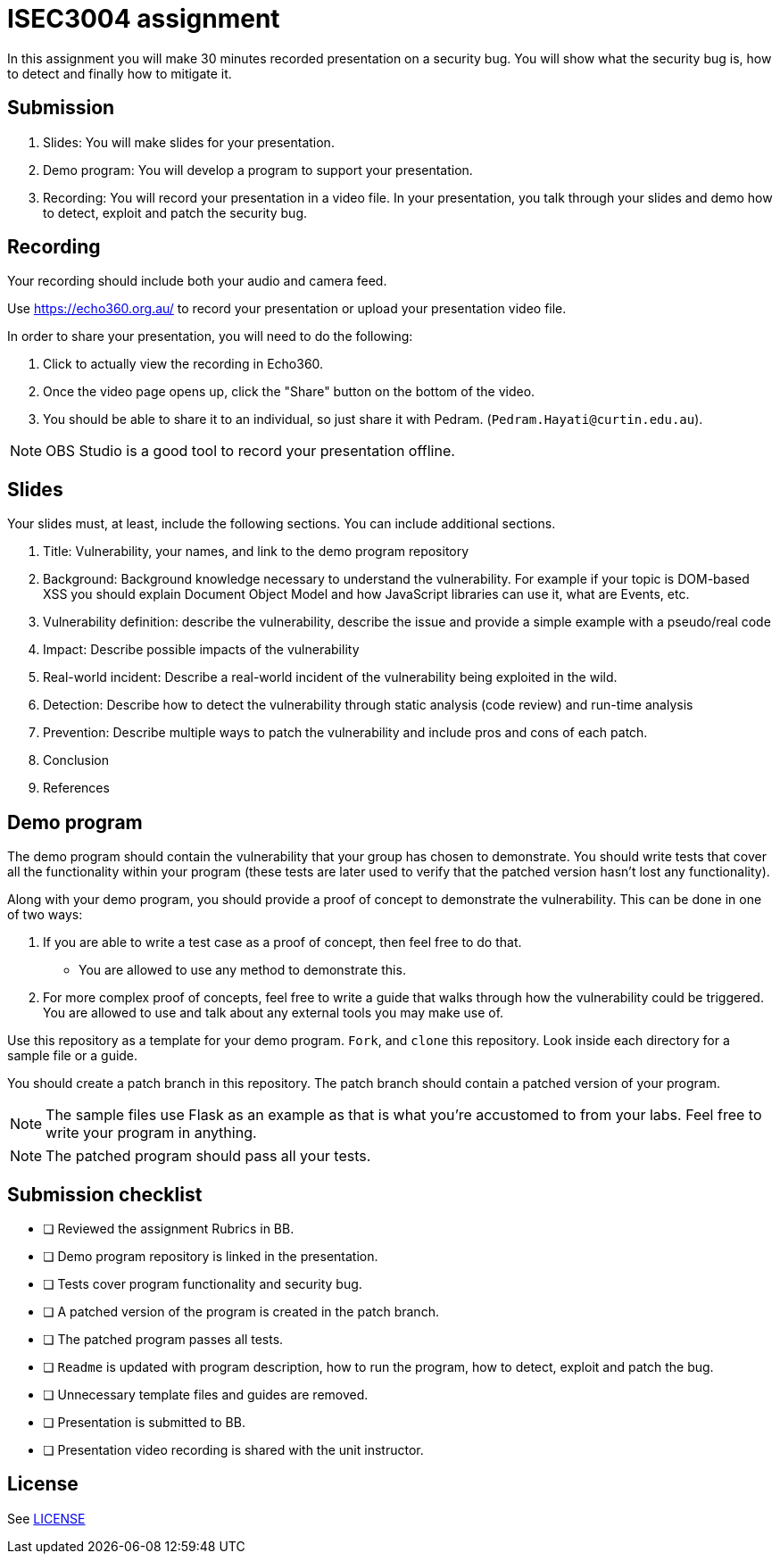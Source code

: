 = ISEC3004 assignment

In this assignment you will make 30 minutes recorded presentation on a security bug. 
You will show what the security bug is, how
to detect and finally how to mitigate it.

== Submission

. Slides: You will make slides for your presentation.
. Demo program: You will develop a program to support your presentation.
. Recording: You will record your presentation in a video file. In your presentation, you talk through your slides and demo how to detect, exploit and patch the security bug.

== Recording

Your recording should include both your audio and camera feed.

Use https://echo360.org.au/ to record
your presentation or upload your presentation video file.

In order to share your presentation, you will need to do the following:

. Click to actually view the recording in Echo360.
. Once the video page opens up, click the "Share" button on the bottom of the video.
. You should be able to share it to an individual, so just share it with Pedram. (`Pedram.Hayati@curtin.edu.au`).

[NOTE]
--
OBS Studio is a good tool to record your 
presentation offline. 
--

== Slides

Your slides must, at least, include the following
sections. You can include additional sections.

. Title: Vulnerability, your names, and link to the demo program repository
. Background: Background knowledge necessary to understand
the vulnerability. For example if your topic is DOM-based XSS
you should explain Document Object Model and
how JavaScript libraries can use it, what are Events, etc.
. Vulnerability definition: describe the vulnerability,
describe the issue and provide a simple example with a pseudo/real code
. Impact: Describe possible impacts of the vulnerability
. Real-world incident: Describe a real-world incident of 
the vulnerability being exploited in the wild.
. Detection: Describe how to detect the vulnerability
through static analysis (code review) and run-time analysis
. Prevention: Describe multiple ways to patch the vulnerability
and include pros and cons of each patch.
. Conclusion
. References

== Demo program

The demo program should contain the vulnerability that your group has chosen
to demonstrate. You should write tests that cover all the functionality within
your program (these tests are later used to verify that the patched version
hasn't lost any functionality).

Along with your demo program, you should provide a proof of concept to
demonstrate the vulnerability. This can be done in one of two ways:

. If you are able to write a test case as a proof of concept, then feel free
to do that.
** You are allowed to use any method to demonstrate this. 
. For more complex proof of concepts, feel free to write a guide that walks
through how the vulnerability could be triggered. You are allowed to use
and talk about any external tools you may make use of.

Use this repository as a template for your demo
program. `Fork`, and `clone` this repository.
Look inside each directory for a sample file
or a guide.

You should create a patch branch in this repository.
The patch branch should contain a patched version of 
your program. 

[NOTE]
--
The sample files use Flask as an example as that is what you're accustomed to from your labs. Feel free to write your program in anything.
--

[NOTE]
--
The patched program should pass all 
your tests.
--

== Submission checklist

* [ ] Reviewed the assignment Rubrics in BB.
* [ ] Demo program repository is linked in the presentation.
* [ ] Tests cover program functionality and security bug.
* [ ] A patched version of the program is created in the patch branch.
* [ ] The patched program passes all tests.
* [ ] `Readme` is updated with program description, how to run the program, how to detect, exploit and patch the bug.
* [ ] Unnecessary template files and guides are removed.
* [ ] Presentation is submitted to BB.
* [ ] Presentation video recording is shared with the unit instructor.

== License

See link:LICENSE[]

